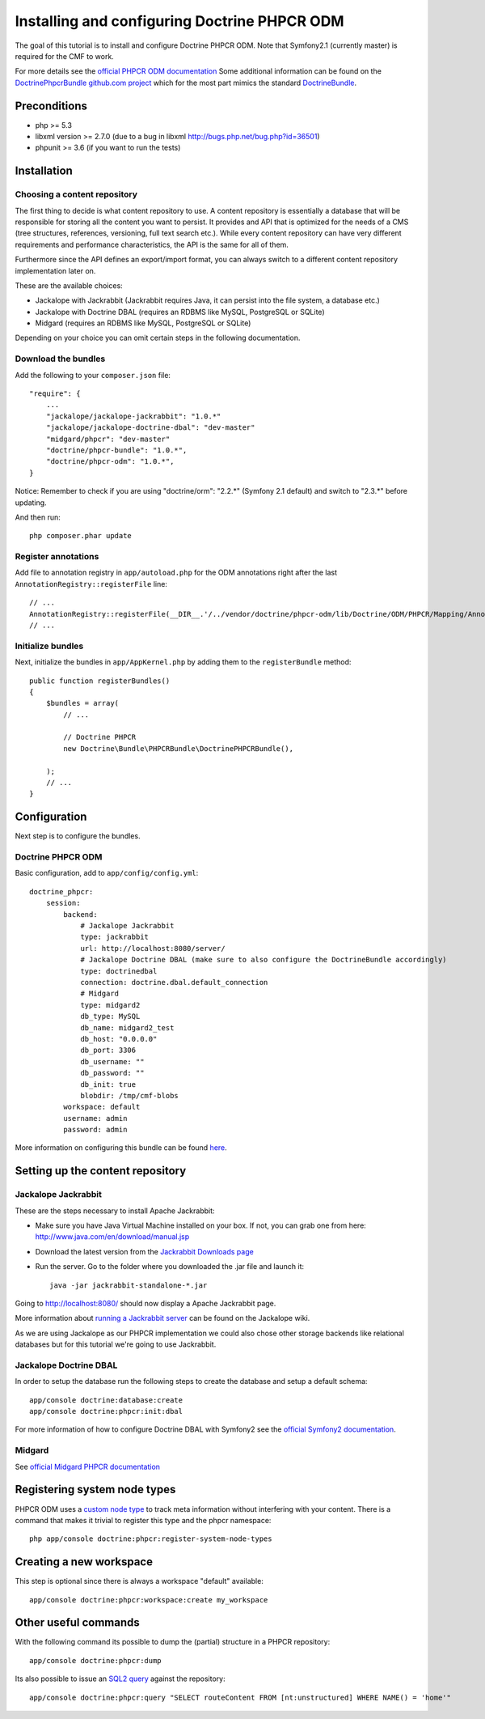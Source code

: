 Installing and configuring Doctrine PHPCR ODM
=============================================
The goal of this tutorial is to install and configure Doctrine PHPCR ODM.
Note that Symfony2.1 (currently master) is required for the CMF to work.

For more details see the `official PHPCR ODM documentation <http://www.doctrine-project.org/projects/phpcr-odm.html>`_
Some additional information can be found on the
`DoctrinePhpcrBundle github.com project <https://github.com/doctrine/DoctrinePHPCRBundle>`_
which for the most part mimics the standard `DoctrineBundle <https://github.com/doctrine/DoctrineBundle>`_.

.. index:: PHPCR, ODM

Preconditions
-------------
- php >= 5.3
- libxml version >= 2.7.0 (due to a bug in libxml http://bugs.php.net/bug.php?id=36501)
- phpunit >= 3.6 (if you want to run the tests)


Installation
------------

Choosing a content repository
~~~~~~~~~~~~~~~~~~~~~~~~~~~~~

The first thing to decide is what content repository to use. A content repository is essentially
a database that will be responsible for storing all the content you want to persist. It provides
and API that is optimized for the needs of a CMS (tree structures, references, versioning, full
text search etc.). While every content repository can have very different requirements and
performance characteristics, the API is the same for all of them.

Furthermore since the API defines an export/import format, you can always switch to a different
content repository implementation later on.

These are the available choices:

* Jackalope with Jackrabbit (Jackrabbit requires Java, it can persist into the file system, a database etc.)
* Jackalope with Doctrine DBAL (requires an RDBMS like MySQL, PostgreSQL or SQLite)
* Midgard (requires an RDBMS like MySQL, PostgreSQL or SQLite)

Depending on your choice you can omit certain steps in the following documentation.

Download the bundles
~~~~~~~~~~~~~~~~~~~~
Add the following to your ``composer.json`` file::

    "require": {
        ...
        "jackalope/jackalope-jackrabbit": "1.0.*"
        "jackalope/jackalope-doctrine-dbal": "dev-master"
        "midgard/phpcr": "dev-master"
        "doctrine/phpcr-bundle": "1.0.*",
        "doctrine/phpcr-odm": "1.0.*",
    }

Notice: Remember to check if you are using "doctrine/orm": "2.2.*" (Symfony 2.1 default) and switch to "2.3.*" before updating.

And then run::

    php composer.phar update

Register annotations
~~~~~~~~~~~~~~~~~~~~
Add file to annotation registry in ``app/autoload.php`` for the ODM annotations right after the last ``AnnotationRegistry::registerFile`` line::

    // ...
    AnnotationRegistry::registerFile(__DIR__.'/../vendor/doctrine/phpcr-odm/lib/Doctrine/ODM/PHPCR/Mapping/Annotations/DoctrineAnnotations.php');
    // ...
    
Initialize bundles
~~~~~~~~~~~~~~~~~~
Next, initialize the bundles in ``app/AppKernel.php`` by adding them to the ``registerBundle`` method::

    public function registerBundles()
    {
        $bundles = array(
            // ...

            // Doctrine PHPCR
            new Doctrine\Bundle\PHPCRBundle\DoctrinePHPCRBundle(),

        );
        // ...
    }


Configuration
-------------
Next step is to configure the bundles.

Doctrine PHPCR ODM
~~~~~~~~~~~~~~~~~~
Basic configuration, add to ``app/config/config.yml``::

    doctrine_phpcr:
        session:
            backend:
                # Jackalope Jackrabbit
                type: jackrabbit
                url: http://localhost:8080/server/
                # Jackalope Doctrine DBAL (make sure to also configure the DoctrineBundle accordingly)
                type: doctrinedbal
                connection: doctrine.dbal.default_connection
                # Midgard
                type: midgard2
                db_type: MySQL
                db_name: midgard2_test
                db_host: "0.0.0.0"
                db_port: 3306
                db_username: ""
                db_password: ""
                db_init: true
                blobdir: /tmp/cmf-blobs
            workspace: default
            username: admin
            password: admin

More information on configuring this bundle can be found `here <https://github.com/doctrine/DoctrinePHPCRBundle#readme>`_.

Setting up the content repository
---------------------------------

Jackalope Jackrabbit
~~~~~~~~~~~~~~~~~~~~

.. index:: Jackrabbit

These are the steps necessary to install Apache Jackrabbit:

- Make sure you have Java Virtual Machine installed on your box. If not, you can grab one from here: http://www.java.com/en/download/manual.jsp
- Download the latest version from the `Jackrabbit Downloads page <http://jackrabbit.apache.org/downloads.html>`_
- Run the server. Go to the folder where you downloaded the .jar file and launch it::

    java -jar jackrabbit-standalone-*.jar

Going to http://localhost:8080/ should now display a Apache Jackrabbit page.

More information about `running a Jackrabbit server <https://github.com/jackalope/jackalope/wiki/Running-a-jackrabbit-server>`_
can be found on the Jackalope wiki.

As we are using Jackalope as our PHPCR implementation we could also chose other storage backends
like relational databases but for this tutorial we're going to use Jackrabbit.

Jackalope Doctrine DBAL
~~~~~~~~~~~~~~~~~~~~~~~

.. index:: Doctrine, DBAL

In order to setup the database run the following steps to create the database and setup a default schema::

    app/console doctrine:database:create
    app/console doctrine:phpcr:init:dbal

For more information of how to configure Doctrine DBAL with Symfony2 see the
`official Symfony2 documentation <http://symfony.com/doc/current/book/doctrine.html>`_.

Midgard
~~~~~~~

.. index:: Midgard

See `official Midgard PHPCR documentation <http://midgard-project.org/phpcr/>`_

Registering system node types
-----------------------------
PHPCR ODM uses a `custom node type <https://github.com/doctrine/phpcr-odm/wiki/Custom-node-type-phpcr%3Amanaged>`_
to track meta information without interfering with your content. There is a command that makes it trivial to
register this type and the phpcr namespace::

    php app/console doctrine:phpcr:register-system-node-types

Creating a new workspace
------------------------

This step is optional since there is always a workspace "default" available::

    app/console doctrine:phpcr:workspace:create my_workspace

Other useful commands
---------------------

With the following command its possible to dump the (partial) structure in a PHPCR repository::

    app/console doctrine:phpcr:dump

Its also possible to issue an `SQL2 query <http://www.h2database.com/jcr/grammar.html>`_ against the repository::

    app/console doctrine:phpcr:query "SELECT routeContent FROM [nt:unstructured] WHERE NAME() = 'home'"

